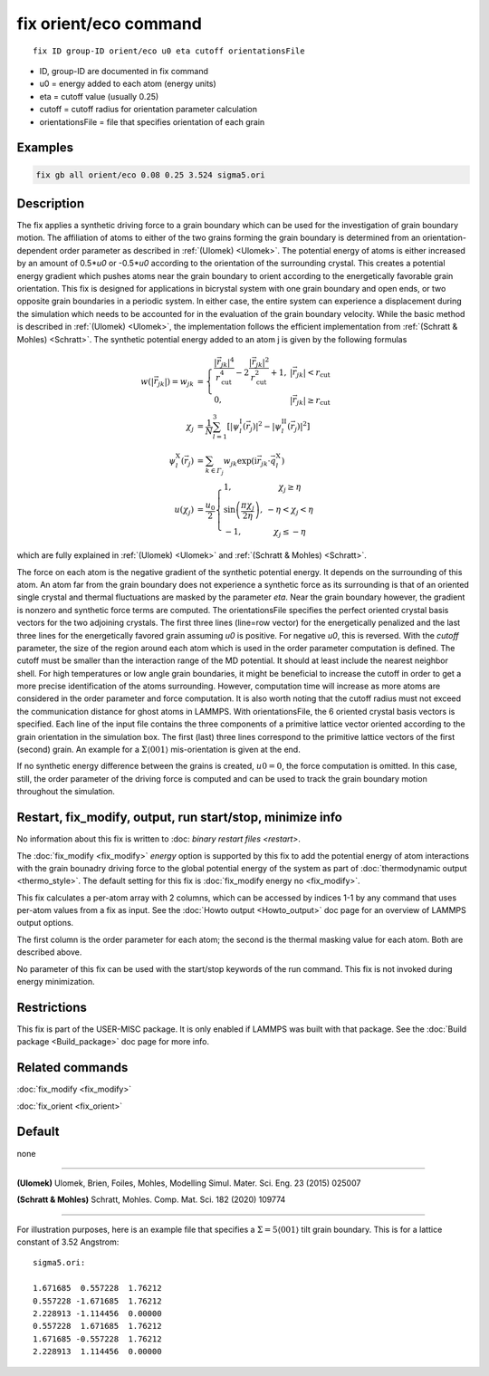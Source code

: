 .. index:: fix orient/eco

fix orient/eco command
======================


.. parsed-literal::

   fix ID group-ID orient/eco u0 eta cutoff orientationsFile


* ID, group-ID are documented in fix command
* u0 = energy added to each atom (energy units)
* eta = cutoff value (usually 0.25)
* cutoff = cutoff radius for orientation parameter calculation
* orientationsFile = file that specifies orientation of each grain

Examples
""""""""

.. code-block:: LAMMPS

   fix gb all orient/eco 0.08 0.25 3.524 sigma5.ori


Description
"""""""""""

The fix applies a synthetic driving force to a grain boundary which
can be used for the investigation of grain boundary motion. The
affiliation of atoms to either of the two grains forming the grain
boundary is determined from an orientation-dependent order parameter
as described in :ref:`(Ulomek) <Ulomek>`. The potential energy of
atoms is either increased by an amount of 0.5*\ *u0* or -0.5*\ *u0*
according to the orientation of the surrounding crystal. This creates
a potential energy gradient which pushes atoms near the grain boundary
to orient according to the energetically favorable grain
orientation. This fix is designed for applications in bicrystal system
with one grain boundary and open ends, or two opposite grain
boundaries in a periodic system. In either case, the entire system can
experience a displacement during the simulation which needs to be
accounted for in the evaluation of the grain boundary velocity. While
the basic method is described in :ref:`(Ulomek) <Ulomek>`, the
implementation follows the efficient implementation from
:ref:`(Schratt & Mohles) <Schratt>`. The synthetic potential energy
added to an atom j is given by the following formulas

.. math::

   w(|\vec{r}_{jk}|) = w_{jk} & = \left\{\begin{array}{lc} \frac{|\vec{r}_{jk}|^{4}}{r_{\mathrm{cut}}^{4}}
     -2\frac{|\vec{r}_{jk}|^{2}}{r_{\mathrm{cut}}^{2}}+1, & |\vec{r}_{jk}|<r_{\mathrm{cut}} \\
      0, & |\vec{r}_{jk}|\ge r_{\mathrm{cut}}
      \end{array}\right. \\
   \chi_{j} & = \frac{1}{N}\sum_{l=1}^{3}\left\lbrack\left\vert\psi_{l}^{\mathrm{I}}(\vec{r}_{j})\right\vert^{2}-\left\vert\psi_{l}^{\mathrm{II}}(\vec{r}_{j})\right\vert^{2}\right\rbrack \\
   \psi_{l}^{\mathrm{X}}(\vec{r}_{j}) & = \sum_{k\in\mathit{\Gamma}_{j}}w_{jk}\exp\left(\mathrm{i}\vec{r}_{jk}\cdot\vec{q}_{l}^{\mathrm{X}}\right) \\
   u(\chi_{j}) & = \frac{u_{0}}{2}\left\{\begin{array}{lc}
   1, & \chi_{j}\ge\eta\\
   \sin\left(\frac{\pi\chi_{j}}{2\eta}\right), &  -\eta<\chi_{j}<\eta\\
   -1, & \chi_{j}\le-\eta
   \end{array}\right.

which are fully explained in :ref:`(Ulomek) <Ulomek>`
and :ref:`(Schratt & Mohles) <Schratt>`.

The force on each atom is the negative gradient of the synthetic
potential energy. It depends on the surrounding of this atom. An atom
far from the grain boundary does not experience a synthetic force as
its surrounding is that of an oriented single crystal and thermal
fluctuations are masked by the parameter *eta*\ . Near the grain
boundary however, the gradient is nonzero and synthetic force terms
are computed.  The orientationsFile specifies the perfect oriented
crystal basis vectors for the two adjoining crystals. The first three
lines (line=row vector) for the energetically penalized and the last
three lines for the energetically favored grain assuming *u0* is
positive. For negative *u0*, this is reversed. With the *cutoff*
parameter, the size of the region around each atom which is used in
the order parameter computation is defined. The cutoff must be smaller
than the interaction range of the MD potential. It should at least
include the nearest neighbor shell. For high temperatures or low angle
grain boundaries, it might be beneficial to increase the cutoff in
order to get a more precise identification of the atoms
surrounding. However, computation time will increase as more atoms are
considered in the order parameter and force computation.  It is also
worth noting that the cutoff radius must not exceed the communication
distance for ghost atoms in LAMMPS. With orientationsFile, the 6
oriented crystal basis vectors is specified. Each line of the input
file contains the three components of a primitive lattice vector
oriented according to the grain orientation in the simulation box. The
first (last) three lines correspond to the primitive lattice vectors
of the first (second) grain. An example for a
:math:`\Sigma\langle001\rangle` mis-orientation is given at the end.

If no synthetic energy difference between the grains is created,
:math:`u0=0`, the force computation is omitted. In this case, still,
the order parameter of the driving force is computed and can be used
to track the grain boundary motion throughout the simulation.

Restart, fix_modify, output, run start/stop, minimize info
"""""""""""""""""""""""""""""""""""""""""""""""""""""""""""

No information about this fix is written to :doc: `binary restart
files <restart>`.

The :doc:`fix_modify <fix_modify>` *energy* option is supported by
this fix to add the potential energy of atom interactions with the
grain bounadry driving force to the global potential energy of the
system as part of :doc:`thermodynamic output <thermo_style>`.  The
default setting for this fix is :doc:`fix_modify energy no
<fix_modify>`.

This fix calculates a per-atom array with 2 columns, which can be
accessed by indices 1-1 by any command that uses per-atom values from
a fix as input.  See the :doc:`Howto output <Howto_output>` doc page
for an overview of LAMMPS output options.

The first column is the order parameter for each atom; the second is
the thermal masking value for each atom.  Both are described above.

No parameter of this fix can be used with the start/stop keywords of
the run command. This fix is not invoked during energy minimization.

Restrictions
""""""""""""

This fix is part of the USER-MISC package. It is only enabled if
LAMMPS was built with that package. See the :doc:`Build package
<Build_package>` doc page for more info.


Related commands
""""""""""""""""

:doc:`fix_modify <fix_modify>`

:doc:`fix_orient <fix_orient>`

Default
"""""""

none

----------

.. _Ulomek:

**(Ulomek)** Ulomek, Brien, Foiles, Mohles, Modelling Simul. Mater. Sci. Eng. 23 (2015) 025007

.. _Schratt:

**(Schratt & Mohles)** Schratt, Mohles. Comp. Mat. Sci. 182 (2020) 109774

----------


For illustration purposes, here is an example file that specifies a
:math:`\Sigma=5 \langle 001 \rangle` tilt grain boundary. This is for a lattice constant of 3.52 Angstrom:

.. parsed-literal::

    sigma5.ori:

    1.671685  0.557228  1.76212
    0.557228 -1.671685  1.76212
    2.228913 -1.114456  0.00000
    0.557228  1.671685  1.76212
    1.671685 -0.557228  1.76212
    2.228913  1.114456  0.00000


